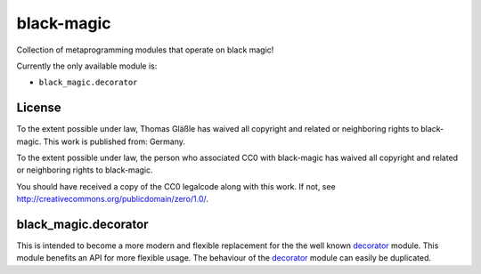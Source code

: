black-magic
-----------

Collection of metaprogramming modules that operate on black magic!

Currently the only available module is:

-  ``black_magic.decorator``

License
~~~~~~~

To the extent possible under law, Thomas Gläßle has waived all copyright
and related or neighboring rights to black-magic. This work is published
from: Germany.

To the extent possible under law, the person who associated CC0 with
black-magic has waived all copyright and related or neighboring rights
to black-magic.

You should have received a copy of the CC0 legalcode along with this
work. If not, see http://creativecommons.org/publicdomain/zero/1.0/.

black\_magic.decorator
~~~~~~~~~~~~~~~~~~~~~~

This is intended to become a more modern and flexible replacement for
the the well known
`decorator <https://pypi.python.org/pypi/decorator/3.4.0>`__ module.
This module benefits an API for more flexible usage. The behaviour of
the `decorator <https://pypi.python.org/pypi/decorator/3.4.0>`__ module
can easily be duplicated.
